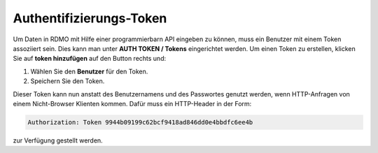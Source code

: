 Authentifizierungs-Token
------------------------

Um Daten in RDMO mit Hilfe einer programmierbarn API eingeben zu können, muss ein Benutzer mit einem Token assoziiert sein. Dies kann man unter **AUTH TOKEN / Tokens** eingerichtet werden. Um einen Token zu erstellen, klicken Sie auf **token hinzufügen** auf den Button rechts und:

1. Wählen Sie den **Benutzer** für den Token.

2. Speichern Sie den Token.

Dieser Token kann nun anstatt des Benutzernamens und des Passwortes genutzt werden, wenn HTTP-Anfragen von einem Nicht-Browser Klienten kommen. Dafür muss ein HTTP-Header in der Form:


.. code-block:: none

    Authorization: Token 9944b09199c62bcf9418ad846dd0e4bbdfc6ee4b

zur Verfügung gestellt werden.

